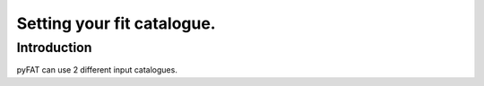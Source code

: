 Setting your fit catalogue.
=================================

Introduction
--------

pyFAT can use 2 different input catalogues.

